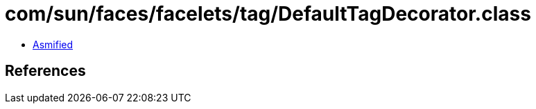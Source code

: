 = com/sun/faces/facelets/tag/DefaultTagDecorator.class

 - link:DefaultTagDecorator-asmified.java[Asmified]

== References

